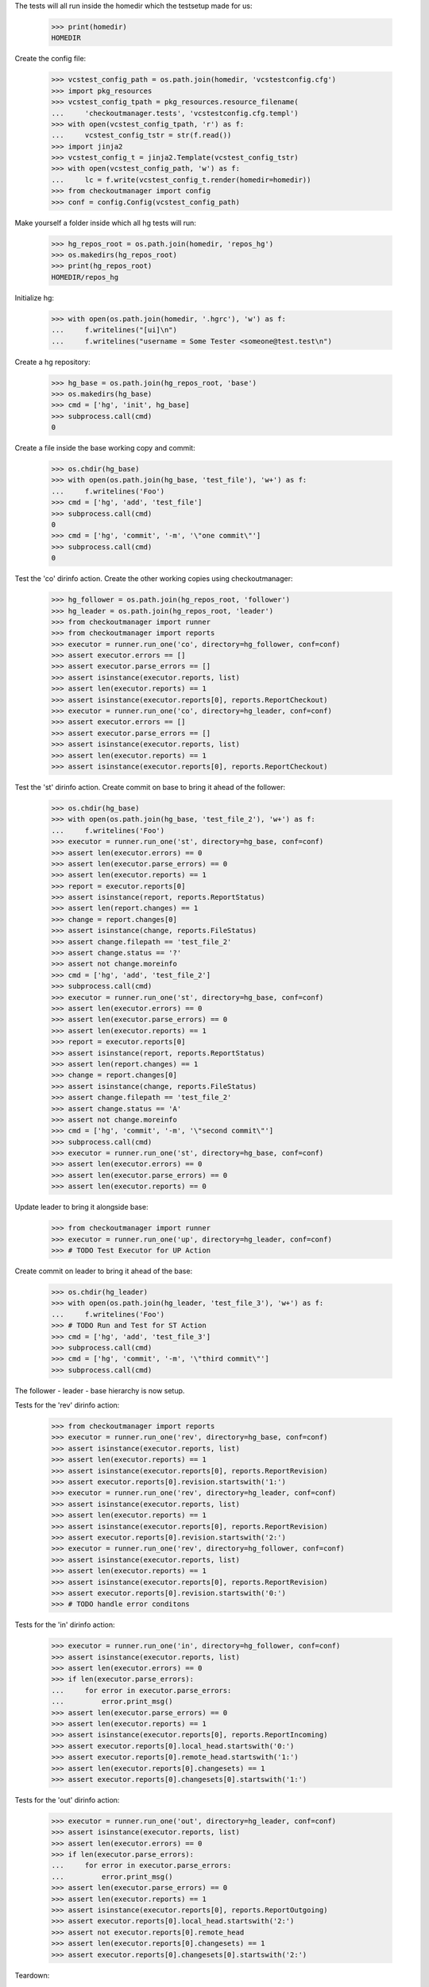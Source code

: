 
.. :doctest:

    >>> import subprocess
    >>> import os
    >>> from checkoutmanager.dirinfo import GitDirInfo
    >>> orig_cwd = os.getcwd()

The tests will all run inside the homedir which the testsetup made for us:

    >>> print(homedir)
    HOMEDIR

Create the config file:

    >>> vcstest_config_path = os.path.join(homedir, 'vcstestconfig.cfg')
    >>> import pkg_resources
    >>> vcstest_config_tpath = pkg_resources.resource_filename(
    ...     'checkoutmanager.tests', 'vcstestconfig.cfg.templ')
    >>> with open(vcstest_config_tpath, 'r') as f:
    ...     vcstest_config_tstr = str(f.read())
    >>> import jinja2
    >>> vcstest_config_t = jinja2.Template(vcstest_config_tstr)
    >>> with open(vcstest_config_path, 'w') as f:
    ...     lc = f.write(vcstest_config_t.render(homedir=homedir))
    >>> from checkoutmanager import config
    >>> conf = config.Config(vcstest_config_path)

Make yourself a folder inside which all hg tests will run:

    >>> hg_repos_root = os.path.join(homedir, 'repos_hg')
    >>> os.makedirs(hg_repos_root)
    >>> print(hg_repos_root)
    HOMEDIR/repos_hg

Initialize hg:

    >>> with open(os.path.join(homedir, '.hgrc'), 'w') as f:
    ...     f.writelines("[ui]\n")
    ...     f.writelines("username = Some Tester <someone@test.test\n")

Create a hg repository:

    >>> hg_base = os.path.join(hg_repos_root, 'base')
    >>> os.makedirs(hg_base)
    >>> cmd = ['hg', 'init', hg_base]
    >>> subprocess.call(cmd)
    0

Create a file inside the base working copy and commit:

    >>> os.chdir(hg_base)
    >>> with open(os.path.join(hg_base, 'test_file'), 'w+') as f:
    ...     f.writelines('Foo')
    >>> cmd = ['hg', 'add', 'test_file']
    >>> subprocess.call(cmd)
    0
    >>> cmd = ['hg', 'commit', '-m', '\"one commit\"']
    >>> subprocess.call(cmd)
    0

Test the 'co' dirinfo action. Create the other working copies using checkoutmanager:

    >>> hg_follower = os.path.join(hg_repos_root, 'follower')
    >>> hg_leader = os.path.join(hg_repos_root, 'leader')
    >>> from checkoutmanager import runner
    >>> from checkoutmanager import reports
    >>> executor = runner.run_one('co', directory=hg_follower, conf=conf)
    >>> assert executor.errors == []
    >>> assert executor.parse_errors == []
    >>> assert isinstance(executor.reports, list)
    >>> assert len(executor.reports) == 1
    >>> assert isinstance(executor.reports[0], reports.ReportCheckout)
    >>> executor = runner.run_one('co', directory=hg_leader, conf=conf)
    >>> assert executor.errors == []
    >>> assert executor.parse_errors == []
    >>> assert isinstance(executor.reports, list)
    >>> assert len(executor.reports) == 1
    >>> assert isinstance(executor.reports[0], reports.ReportCheckout)

Test the 'st' dirinfo action. Create commit on base to bring it ahead of the follower:

    >>> os.chdir(hg_base)
    >>> with open(os.path.join(hg_base, 'test_file_2'), 'w+') as f:
    ...     f.writelines('Foo')
    >>> executor = runner.run_one('st', directory=hg_base, conf=conf)
    >>> assert len(executor.errors) == 0
    >>> assert len(executor.parse_errors) == 0
    >>> assert len(executor.reports) == 1
    >>> report = executor.reports[0]
    >>> assert isinstance(report, reports.ReportStatus)
    >>> assert len(report.changes) == 1
    >>> change = report.changes[0]
    >>> assert isinstance(change, reports.FileStatus)
    >>> assert change.filepath == 'test_file_2'
    >>> assert change.status == '?'
    >>> assert not change.moreinfo
    >>> cmd = ['hg', 'add', 'test_file_2']
    >>> subprocess.call(cmd)
    >>> executor = runner.run_one('st', directory=hg_base, conf=conf)
    >>> assert len(executor.errors) == 0
    >>> assert len(executor.parse_errors) == 0
    >>> assert len(executor.reports) == 1
    >>> report = executor.reports[0]
    >>> assert isinstance(report, reports.ReportStatus)
    >>> assert len(report.changes) == 1
    >>> change = report.changes[0]
    >>> assert isinstance(change, reports.FileStatus)
    >>> assert change.filepath == 'test_file_2'
    >>> assert change.status == 'A'
    >>> assert not change.moreinfo
    >>> cmd = ['hg', 'commit', '-m', '\"second commit\"']
    >>> subprocess.call(cmd)
    >>> executor = runner.run_one('st', directory=hg_base, conf=conf)
    >>> assert len(executor.errors) == 0
    >>> assert len(executor.parse_errors) == 0
    >>> assert len(executor.reports) == 0

Update leader to bring it alongside base:

    >>> from checkoutmanager import runner
    >>> executor = runner.run_one('up', directory=hg_leader, conf=conf)
    >>> # TODO Test Executor for UP Action

Create commit on leader to bring it ahead of the base:

    >>> os.chdir(hg_leader)
    >>> with open(os.path.join(hg_leader, 'test_file_3'), 'w+') as f:
    ...     f.writelines('Foo')
    >>> # TODO Run and Test for ST Action
    >>> cmd = ['hg', 'add', 'test_file_3']
    >>> subprocess.call(cmd)
    >>> cmd = ['hg', 'commit', '-m', '\"third commit\"']
    >>> subprocess.call(cmd)

The follower - leader - base hierarchy is now setup.

Tests for the 'rev' dirinfo action:

    >>> from checkoutmanager import reports
    >>> executor = runner.run_one('rev', directory=hg_base, conf=conf)
    >>> assert isinstance(executor.reports, list)
    >>> assert len(executor.reports) == 1
    >>> assert isinstance(executor.reports[0], reports.ReportRevision)
    >>> assert executor.reports[0].revision.startswith('1:')
    >>> executor = runner.run_one('rev', directory=hg_leader, conf=conf)
    >>> assert isinstance(executor.reports, list)
    >>> assert len(executor.reports) == 1
    >>> assert isinstance(executor.reports[0], reports.ReportRevision)
    >>> assert executor.reports[0].revision.startswith('2:')
    >>> executor = runner.run_one('rev', directory=hg_follower, conf=conf)
    >>> assert isinstance(executor.reports, list)
    >>> assert len(executor.reports) == 1
    >>> assert isinstance(executor.reports[0], reports.ReportRevision)
    >>> assert executor.reports[0].revision.startswith('0:')
    >>> # TODO handle error conditons

Tests for the 'in' dirinfo action:

    >>> executor = runner.run_one('in', directory=hg_follower, conf=conf)
    >>> assert isinstance(executor.reports, list)
    >>> assert len(executor.errors) == 0
    >>> if len(executor.parse_errors):
    ...     for error in executor.parse_errors:
    ...         error.print_msg()
    >>> assert len(executor.parse_errors) == 0
    >>> assert len(executor.reports) == 1
    >>> assert isinstance(executor.reports[0], reports.ReportIncoming)
    >>> assert executor.reports[0].local_head.startswith('0:')
    >>> assert executor.reports[0].remote_head.startswith('1:')
    >>> assert len(executor.reports[0].changesets) == 1
    >>> assert executor.reports[0].changesets[0].startswith('1:')

Tests for the 'out' dirinfo action:

    >>> executor = runner.run_one('out', directory=hg_leader, conf=conf)
    >>> assert isinstance(executor.reports, list)
    >>> assert len(executor.errors) == 0
    >>> if len(executor.parse_errors):
    ...     for error in executor.parse_errors:
    ...         error.print_msg()
    >>> assert len(executor.parse_errors) == 0
    >>> assert len(executor.reports) == 1
    >>> assert isinstance(executor.reports[0], reports.ReportOutgoing)
    >>> assert executor.reports[0].local_head.startswith('2:')
    >>> assert not executor.reports[0].remote_head
    >>> assert len(executor.reports[0].changesets) == 1
    >>> assert executor.reports[0].changesets[0].startswith('2:')


Teardown:

    >>> os.chdir(orig_cwd)




